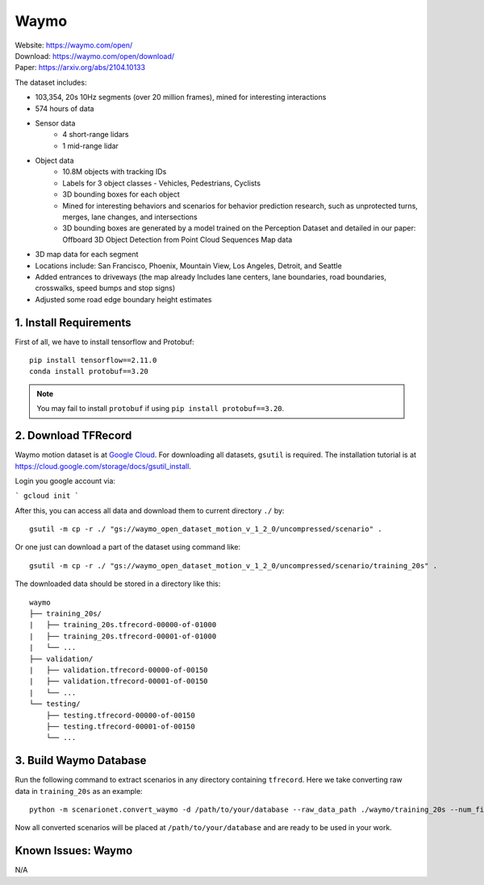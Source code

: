#############################
Waymo
#############################

| Website: https://waymo.com/open/
| Download: https://waymo.com/open/download/
| Paper: https://arxiv.org/abs/2104.10133

The dataset includes:

- 103,354, 20s 10Hz segments (over 20 million frames), mined for interesting interactions
- 574 hours of data
- Sensor data
    - 4 short-range lidars
    - 1 mid-range lidar
- Object data
    - 10.8M objects with tracking IDs
    - Labels for 3 object classes - Vehicles, Pedestrians, Cyclists
    - 3D bounding boxes for each object
    - Mined for interesting behaviors and scenarios for behavior prediction research, such as unprotected turns, merges, lane changes, and intersections
    - 3D bounding boxes are generated by a model trained on the Perception Dataset and detailed in our paper: Offboard 3D Object Detection from Point Cloud Sequences
      Map data
- 3D map data for each segment
- Locations include: San Francisco, Phoenix, Mountain View, Los Angeles, Detroit, and Seattle
- Added entrances to driveways (the map already Includes lane centers, lane boundaries, road boundaries, crosswalks, speed bumps and stop signs)
- Adjusted some road edge boundary height estimates


1. Install Requirements
~~~~~~~~~~~~~~~~~~~~~~~~~~~~~

First of all, we have to install tensorflow and Protobuf::

    pip install tensorflow==2.11.0
    conda install protobuf==3.20

.. note::
    You may fail to install ``protobuf`` if using ``pip install protobuf==3.20``.


2. Download TFRecord
~~~~~~~~~~~~~~~~~~~~~~~~~~~~~~~~~~~~~~~~~~

Waymo motion dataset is at `Google Cloud <https://console.cloud.google.com/storage/browser/waymo_open_dataset_motion_v_1_2_0>`_.
For downloading all datasets, ``gsutil`` is required.
The installation tutorial is at https://cloud.google.com/storage/docs/gsutil_install.

Login you google account via:

```
gcloud init
```


After this, you can access all data and download them to current directory ``./`` by::

    gsutil -m cp -r ./ "gs://waymo_open_dataset_motion_v_1_2_0/uncompressed/scenario" .

Or one just can download a part of the dataset using command like::

    gsutil -m cp -r ./ "gs://waymo_open_dataset_motion_v_1_2_0/uncompressed/scenario/training_20s" .

The downloaded data should be stored in a directory like this::

    waymo
    ├── training_20s/
    |   ├── training_20s.tfrecord-00000-of-01000
    |   ├── training_20s.tfrecord-00001-of-01000
    |   └── ...
    ├── validation/
    |   ├── validation.tfrecord-00000-of-00150
    |   ├── validation.tfrecord-00001-of-00150
    |   └── ...
    └── testing/
        ├── testing.tfrecord-00000-of-00150
        ├── testing.tfrecord-00001-of-00150
        └── ...


3. Build Waymo Database
~~~~~~~~~~~~~~~~~~~~~~~~~~~~~~~~~~~~~~~~~~

Run the following command to extract scenarios in any directory containing ``tfrecord``.
Here we take converting raw data in ``training_20s`` as an example::

    python -m scenarionet.convert_waymo -d /path/to/your/database --raw_data_path ./waymo/training_20s --num_files=1000

Now all converted scenarios will be placed at ``/path/to/your/database`` and are ready to be used in your work.

Known Issues: Waymo
~~~~~~~~~~~~~~~~~~~~~~~~~~~~~~~~~~~~~~~
N/A
